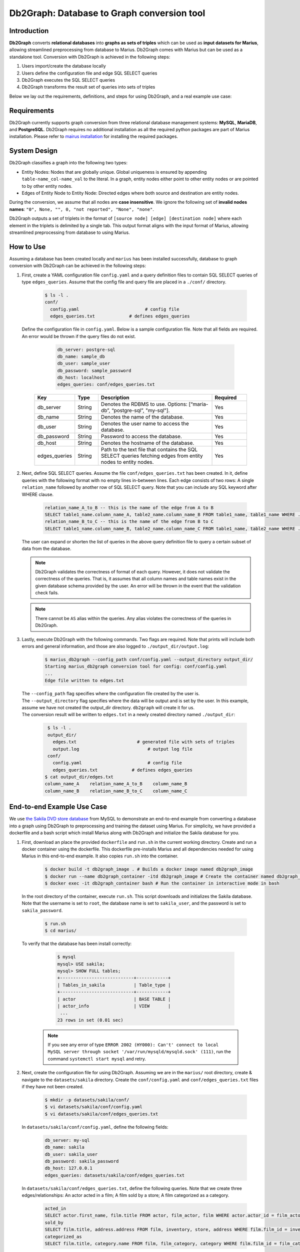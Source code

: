 Db2Graph: Database to Graph conversion tool
============================================

Introduction
""""""""""""""""""""

**Db2Graph** converts **relational databases** into **graphs as sets of triples** which can be used as **input datasets for Marius**, allowing streamlined preprocessing from database to Marius. Db2Graph comes with Marius but can be used as a standalone tool. Conversion with Db2Graph is achieved in the following steps: 

#. Users import/create the database locally

#. Users define the configuration file and edge SQL SELECT queries

#. Db2Graph executes the SQL SELECT queries

#. Db2Graph transforms the result set of queries into sets of triples

Below we lay out the requirements, definitions, and steps for using Db2Graph, and a real example use case:

Requirements
""""""""""""""""""""

Db2Graph currently supports graph conversion from three relational database management systems: **MySQL**, **MariaDB**, and **PostgreSQL**. Db2Graph requires no additional installation as all the required python packages are part of Marius installation. Please refer to `mairus installation <https://github.com/marius-team/marius/blob/main/README.md>`_ for installing the required packages.

System Design
""""""""""""""""""""

Db2Graph classifies a graph into the following two types:

* Entity Nodes: Nodes that are globally unique. Global uniqueness is ensured by appending ``table-name_col-name_val`` to the literal. In a graph, entity nodes either point to other entity nodes or are pointed to by other entity nodes.
* Edges of Entity Node to Entity Node: Directed edges where both source and destination are entity nodes.

During the conversion, we assume that all nodes are **case insensitive**. We ignore the following set of **invalid nodes names**: ``"0", None, "", 0, "not reported", "None", "none"``.

Db2Graph outputs a set of triplets in the format of ``[source node] [edge] [destination node]`` where each element in the triplets is delimited by a single tab. This output format aligns with the input format of Marius, allowing streamlined preprocessing from database to using Marius.

How to Use
""""""""""""""""""""

Assuming a database has been created locally and ``marius`` has been installed successfully, database to graph conversion with Db2Graph can be achieved in the following steps: 

#. | First, create a YAML configuration file ``config.yaml`` and a query definition files to contain SQL SELECT queries of type ``edges_queries``. Assume that the config file and query file are placed in a ``./conf/`` directory. 

    .. code-block:: bash
    
       $ ls -l .
       conf/  
         config.yaml                         # config file
         edges_queries.txt             # defines edges_queries

   | Define the configuration file in ``config.yaml``. Below is a sample configuration file. Note that all fields are required. An error would be thrown if the query files do not exist.
    
        .. code-block:: yaml
        
            db_server: postgre-sql
            db_name: sample_db
            db_user: sample_user
            db_password: sample_password
            db_host: localhost
            edges_queries: conf/edges_queries.txt

    .. list-table::
       :widths: 15 10 50 15
       :header-rows: 1
    
       * - Key
         - Type
         - Description
         - Required
       * - db_server
         - String
         - Denotes the RDBMS to use. Options: [“maria-db”, “postgre-sql”, "my-sql"].
         - Yes
       * - db_name
         - String
         - Denotes the name of the database.
         - Yes
       * - db_user
         - String
         - Denotes the user name to access the database.
         - Yes
       * - db_password
         - String
         - Password to access the database.
         - Yes
       * - db_host
         - String
         - Denotes the hostname of the database.
         - Yes
       * - edges_queries
         - String
         - Path to the text file that contains the SQL SELECT queries fetching edges from entity nodes to entity nodes.
         - Yes

#. | Next, define SQL SELECT queries. Assume the file ``conf/edges_queries.txt`` has been created. In it, define queries with the following format with no empty lines in-between lines. Each edge consists of two rows: A single ``relation_name`` followed by another row of SQL SELECT query. Note that you can include any SQL keyword after WHERE clause.
    
    .. code-block:: sql
           
           relation_name_A_to_B -- this is the name of the edge from A to B
           SELECT table1_name.column_name_A, table2_name.column_name_B FROM table1_name, table1_name WHERE ...; -- this row represents an edge from source entity node A to destination entity node B
           relation_name_B_to_C -- this is the name of the edge from B to C
           SELECT table1_name.column_name_B, table2_name.column_name_C FROM table1_name, table2_name WHERE ...; -- this row represents an edge from source entity node B to destination entity node C

   | The user can expand or shorten the list of queries in the above query definition file to query a certain subset of data from the database.

   .. note:: 
       Db2Graph validates the correctness of format of each query. However, it does not validate the correctness of the queries. That is, it assumes that all column names and table names exist in the given database schema provided by the user. An error will be thrown in the event that the validation check fails.
    
   .. note:: 
       There cannot be ``AS`` alias within the queries. Any alias violates the correctness of the queries in Db2Graph.
    
#. | Lastly, execute Db2Graph with the following commands. Two flags are required. Note that prints will include both errors and general information, and those are also logged to ``./output_dir/output.log``:

    .. code-block:: bash
        
           $ marius_db2graph --config_path conf/config.yaml --output_directory output_dir/
           Starting marius_db2graph conversion tool for config: conf/config.yaml
           ...
           Edge file written to edges.txt

   | The  ``--config_path`` flag specifies where the configuration file created by the user is.

   | The  ``--output_directory`` flag specifies where the data will be output and is set by the user. In this example, assume we have not created the output_dir directory. ``db2graph`` will create it for us. 

   | The conversion result will be written to ``edges.txt`` in a newly created directory named ``./output_dir``:
    
    .. code-block:: bash
        
           $ ls -l .
           output_dir/
             edges.txt                       # generated file with sets of triples
             output.log                          # output log file
           conf/  
             config.yaml                         # config file
             edges_queries.txt             # defines edges_queries    
          $ cat output_dir/edges.txt
          column_name_A    relation_name_A_to_B    column_name_B
          column_name_B    relation_name_B_to_C    column_name_C
    
End-to-end Example Use Case
""""""""""""""""""""

We use `the Sakila DVD store database <https://dev.mysql.com/doc/sakila/en/>`_ from MySQL to demonstrate an end-to-end example from converting a database into a graph using Db2Graph to preprocessing and training the dataset using Marius. For simplicity, we have provided a dockerfile and a bash script which install Marius along with Db2Graph and initialize the Sakila database for you. 

#. | First, download an place the provided ``dockerfile`` and ``run.sh`` in the current working directory. Create and run a docker container using the dockerfile. This dockerfile pre-installs Marius and all dependencies needed for using Marius in this end-to-end example. It also copies ``run.sh`` into the container. 

    .. code-block:: bash
    
       $ docker build -t db2graph_image . # Builds a docker image named db2graph_image
       $ docker run --name db2graph_container -itd db2graph_image # Create the container named db2graph_container
       $ docker exec -it db2graph_container bash # Run the container in interactive mode in bash

   | In the root directory of the container, execute ``run.sh``. This script downloads and initializes the Sakila database. Note that the username is set to ``root``, the database name is set to ``sakila_user``, and the password is set to ``sakila_password``.
    
       .. code-block:: bash
    
        $ run.sh
        $ cd marius/

   | To verify that the database has been install correctly:
    
       .. code-block:: bash
    
        $ mysql
        mysql> USE sakila;
        mysql> SHOW FULL tables;
        +----------------------------+------------+
        | Tables_in_sakila           | Table_type |
        +----------------------------+------------+
        | actor                      | BASE TABLE |
        | actor_info                 | VIEW       |
         ...
        23 rows in set (0.01 sec)    

    .. note::
       
       If you see any error of type ``ERROR 2002 (HY000): Can't' connect to local MySQL server through socket '/var/run/mysqld/mysqld.sock' (111)``, run the command ``systemctl start mysql`` and retry.

#. | Next, create the configuration file for using Db2Graph. Assuming we are in the ``marius/`` root directory, create & navigate to the ``datasets/sakila`` directory. Create the ``conf/config.yaml`` and ``conf/edges_queries.txt`` files if they have not been created. 

    .. code-block:: bash 
       
       $ mkdir -p datasets/sakila/conf/
       $ vi datasets/sakila/conf/config.yaml
       $ vi datasets/sakila/conf/edges_queries.txt

   | In ``datasets/sakila/conf/config.yaml``, define the following fields:
    
    .. code-block:: yaml
        
            db_server: my-sql
            db_name: sakila
            db_user: sakila_user
            db_password: sakila_password
            db_host: 127.0.0.1
            edges_queries: datasets/sakila/conf/edges_queries.txt

   | In ``datasets/sakila/conf/edges_queries.txt``, define the following queries. Note that we create three edges/relationships: An actor acted in a film; A film sold by a store; A film categorized as a category.
    
    .. code-block:: sql
           
           acted_in
           SELECT actor.first_name, film.title FROM actor, film_actor, film WHERE actor.actor_id = film_actor.actor_id AND film_actor.film_id = film.film_id ORDER BY film.title ASC;
           sold_by
           SELECT film.title, address.address FROM film, inventory, store, address WHERE film.film_id = inventory.film_id AND inventory.store_id = store.store_id AND store.address_id = address.address_id ORDER BY film.title ASC;
           categorized_as
           SELECT film.title, category.name FROM film, film_category, category WHERE film.film_id = film_category.film_id AND film_category.category_id = category.category_id ORDER BY film.title ASC;  

   | For simplicity, we limit the queries to focus on the film table. The user can expand or shorten the list of queries in each of the above query definition files to query a certain subset of data from the database. For the Sakila database structure, please refer to `this MySQL documentation <https://dev.mysql.com/doc/sakila/en/sakila-structure.html>`_.

    .. note::
       
       The queries above have ``ORDER BY`` clause at the end, which is not compulsory (and can have performance impact). We have kept it for the example because it will ensure same output across multiple runs. For optimal performance remove the ``ORDER BY`` clause.
   
#. | Lastly, execute Db2Graph with the following script:

    .. code-block:: bash
        
           $ marius_db2graph --config_path datasets/sakila/conf/config.yaml --output_directory datasets/sakila/
           Starting marius_db2graph conversion tool for config: datasets/sakila/conf/config.yaml
           ...
           Total execution time: 0.382 seconds
           Edge file written to datasets/sakila/edges.txt

   | The conversion result was written to ``edges.txt`` in the specified directory ``datasets/sakila/``. In ``edges.txt``, there should be 7915 edges representing the three relationships we defined earlier:
    
    .. code-block:: bash
        
           $ ls -1 datasets/sakila/
           edges.txt                       # generated file with sets of triples
           marius_db2graph.log             # output log file
           conf/  
             ...    
          $ cat datasets/sakila/edges.txt
          actor_first_name_rock   acted_in        film_title_academy dinosaur
          actor_first_name_mary   acted_in        film_title_academy dinosaur
          actor_first_name_oprah  acted_in        film_title_academy dinosaur
          ...

    .. note::
       
       This concludes the example for using Db2Graph. For an end-to-end example of using Db2Graph with Marius, continue through the sections below. For example, for a custom link prediction example, follow `Custom Link Prediction example <https://github.com/marius-team/marius/blob/main/docs/examples/python/lp_custom.rst>`_ from the docs. Please refer to docs/examples to see all the examples.
   
#. | Preprocessing and training a custom dataset like the Sakila database is straightforward with the ``marius_preprocess`` and ``marius_train`` commands. These commands come with ``marius`` when ``marius`` is installed.

    .. code-block:: bash
        
           $  marius_preprocess --output_dir datasets/sakila/ --edges datasets/sakila/edges.txt --dataset_split 0.8 0.1 0.1 --delim="\t"
           Preprocess custom dataset
           Reading edges
           /usr/local/lib/python3.8/dist-packages/marius/tools/preprocess/converters/readers/pandas_readers.py:55: ParserWarning: Falling back to the 'python' engine because the 'c' engine does not support regex separators (separators > 1 char and different from '\s+' are interpreted as regex); you can avoid this warning by specifying engine='python'.
             train_edges_df = pd.read_csv(self.train_edges, delimiter=self.delim, skiprows=self.header_length, header=None)
           Remapping Edges
           Node mapping written to: datasets/sakila/nodes/node_mapping.txt
           Relation mapping written to: datasets/sakila/edges/relation_mapping.txt
           Splitting into: 0.8/0.1/0.1 fractions
           Dataset statistics written to: datasets/sakila/dataset.yaml

   | In the above command, we set ``dataset_split`` to a list of ``0.8 0.1 0.1``. Under the hood, this splits ``edge.txt`` into ``edges/train_edges.bin``, ``edges/validation_edges.bin`` and ``edges/test_edges.bin`` based on the given list of fractions.

   | Note that ``edge.txt`` contains three columns delimited by tabs, so we set ``--delim="\t"``.

   | The  ``--edges`` flag specifies the raw edge list file that ``marius_preprocess`` will preprocess (and train later).

   | The  ``--output_directory`` flag specifies where the preprocessed graph will be output and is set by the user. In this example, assume we have not created the datasets/fb15k_237_example repository. ``marius_preprocess`` will create it for us. 

   | For detailed usages of  ``marius_preprocess``, please execute the following command:

    .. code-block:: bash

        $ marius_preprocess -h

   | Let's check again what was created inside the ``datasets/sakila/`` directory:

    .. code-block:: bash

      $ ls -1 datasets/sakila/ 
      dataset.yaml                       # input dataset statistics                                
      nodes/  
        node_mapping.txt                 # mapping of raw node ids to integer uuids
      edges/   
        relation_mapping.txt             # mapping of relations to integer uuids
        test_edges.bin                   # preprocessed testing edge list 
        train_edges.bin                  # preprocessed training edge list 
        validation_edges.bin             # preprocessed validation edge list 
      conf/                              # directory containing config files
        ...  

   | Let's check what is inside the generated ``dataset.yaml`` file:

    .. code-block:: bash

      $ cat datasets/sakila/dataset.yaml
        dataset_dir: /marius/datasets/sakila/
        num_edges: 6332
        num_nodes: 1146
        num_relations: 3
        num_train: 6332
        num_valid: 791
        num_test: 792
        node_feature_dim: -1
        rel_feature_dim: -1
        num_classes: -1
        initialized: false

    .. note:: 
      If the above ``marius_preprocess`` command fails due to any missing directory errors, please create the ``<output_directory>/edges`` and ``<output_directory>/nodes`` directories as a workaround.

   | To train a model, we need to define a YAML configuration file based on information created from ``marius_preprocess``. An example YAML configuration file for the Sakila database (link prediction model with DistMult) is given in ``examples/configuration/sakila.yaml``. Note that the ``dataset_dir`` is set to the preprocessing output directory, in our example, ``datasets/sakila/``.
   
   | Let's create the same YAML configuration file for the Sakila database from scratch. We follow the structure of the configuration file and create each of the four sections one by one. In a YAML file, indentation is used to denote nesting and all parameters are in the format of key-value pairs. 
  
    .. code-block:: bash

      $ vi datasets/sakila/sakila.yaml 

    .. note:: 
      String values in the configuration file are case insensitive but we use capital letters for convention.

   | First, we define the **model**. We begin by setting all required parameters. This includes ``learning_task``, ``encoder``, ``decoder``, and ``loss``. The rest of the configurations can be fine-tuned by the user.

    .. code-block:: yaml
    
        model:
          learning_task: LINK_PREDICTION # set the learning task to link prediction
          encoder:
            layers:
              - - type: EMBEDDING # set the encoder to be an embedding table with 50-dimensional embeddings
                  output_dim: 50
          decoder:
            type: DISTMULT # set the decoder to DistMult
            options:
              input_dim: 50
          loss:
            type: SOFTMAX_CE
            options:
              reduction: SUM
          dense_optimizer: # optimizer to use for dense model parameters. In this case these are the DistMult relation (edge-type) embeddings
              type: ADAM
              options:
                learning_rate: 0.1
          sparse_optimizer: # optimizer to use for node embedding table
              type: ADAGRAD
              options:
                learning_rate: 0.1
        storage:
          # omit
        training:
          # omit
        evaluation:
          # omit
      
   | Next, we set the **storage** and **dataset**. We begin by setting all required parameters. This includes ``dataset``. Here, the ``dataset_dir`` is set to ``datasets/sakila/``, which is the preprocessing output directory.

    .. code-block:: yaml
    
        model:
          # omit
        storage:
          device_type: cuda
          dataset:
            dataset_dir: /marius/datasets/sakila/
          edges:
            type: DEVICE_MEMORY
          embeddings:
            type: DEVICE_MEMORY
          save_model: true
        training:
          # omit
        evaluation:
          # omit

   | Lastly, we configure **training** and **evaluation**. We begin by setting all required parameters. We begin by setting all required parameters. This includes ``num_epochs`` and ``negative_sampling``. We set ``num_epochs=10`` (10 epochs to train) to demonstrate this example. Note that ``negative_sampling`` is required for link prediction.

    .. code-block:: yaml
    
        model:
          # omit
        storage:
          # omit
        training:
          batch_size: 1000
          negative_sampling:
            num_chunks: 10
            negatives_per_positive: 500
            degree_fraction: 0.0
            filtered: false
          num_epochs: 10
          pipeline:
            sync: true
          epochs_per_shuffle: 1        
        evaluation:
          batch_size: 1000
          negative_sampling:
            filtered: true
          pipeline:
            sync: true   

   | After defining our configuration file, training is run with ``marius_train <your_config.yaml>``.

   | We can now train our example using the configuration file we just created by running the following command (assuming we are in the ``marius`` root directory):

    .. code-block:: bash

      $ marius_train datasets/sakila/sakila.yaml  
      [2022-06-19 07:01:39.828] [info] [marius.cpp:44] Start initialization
      [06/19/22 07:01:44.287] Initialization Complete: 4.458s
      [06/19/22 07:01:44.292] ################ Starting training epoch 1 ################
      [06/19/22 07:01:44.308] Edges processed: [1000/6332], 15.79%
      [06/19/22 07:01:44.311] Edges processed: [2000/6332], 31.59%
      [06/19/22 07:01:44.313] Edges processed: [3000/6332], 47.38%
      [06/19/22 07:01:44.315] Edges processed: [4000/6332], 63.17%
      [06/19/22 07:01:44.317] Edges processed: [5000/6332], 78.96%
      [06/19/22 07:01:44.320] Edges processed: [6000/6332], 94.76%
      [06/19/22 07:01:44.322] Edges processed: [6332/6332], 100.00%
      [06/19/22 07:01:44.322] ################ Finished training epoch 1 ################
      [06/19/22 07:01:44.322] Epoch Runtime: 29ms
      [06/19/22 07:01:44.322] Edges per Second: 218344.83
      [06/19/22 07:01:44.322] Evaluating validation set
      [06/19/22 07:01:44.329]
      =================================
      Link Prediction: 1582 edges evaluated
      Mean Rank: 548.639697
      MRR: 0.005009
      Hits@1: 0.000632
      Hits@3: 0.001264
      Hits@5: 0.001264
      Hits@10: 0.001896
      Hits@50: 0.034766
      Hits@100: 0.075221
      =================================
      [06/19/22 07:01:44.330] Evaluating test set
      [06/19/22 07:01:44.333]
      =================================
      Link Prediction: 1584 edges evaluated
      Mean Rank: 525.809343
      MRR: 0.006225
      Hits@1: 0.000000
      Hits@3: 0.001263
      Hits@5: 0.004419
      Hits@10: 0.005682
      Hits@50: 0.046086
      Hits@100: 0.107323
      =================================

   | After running this configuration for 10 epochs, we should see a result similar to below:

    .. code-block:: bash

      [06/19/22 07:01:44.524] ################ Starting training epoch 10 ################
      [06/19/22 07:01:44.527] Edges processed: [1000/6332], 15.79%
      [06/19/22 07:01:44.529] Edges processed: [2000/6332], 31.59%
      [06/19/22 07:01:44.531] Edges processed: [3000/6332], 47.38%
      [06/19/22 07:01:44.533] Edges processed: [4000/6332], 63.17%
      [06/19/22 07:01:44.536] Edges processed: [5000/6332], 78.96%
      [06/19/22 07:01:44.538] Edges processed: [6000/6332], 94.76%
      [06/19/22 07:01:44.540] Edges processed: [6332/6332], 100.00%
      [06/19/22 07:01:44.540] ################ Finished training epoch 10 ################
      [06/19/22 07:01:44.540] Epoch Runtime: 16ms
      [06/19/22 07:01:44.540] Edges per Second: 395749.97
      [06/19/22 07:01:44.540] Evaluating validation set
      [06/19/22 07:01:44.544]
      =================================
      Link Prediction: 1582 edges evaluated
      Mean Rank: 469.225664
      MRR: 0.047117
      Hits@1: 0.030973
      Hits@3: 0.044880
      Hits@5: 0.051833
      Hits@10: 0.071429
      Hits@50: 0.136536
      Hits@100: 0.197219
      =================================
      [06/19/22 07:01:44.544] Evaluating test set
      [06/19/22 07:01:44.547]
      =================================
      Link Prediction: 1584 edges evaluated
      Mean Rank: 456.828283
      MRR: 0.041465
      Hits@1: 0.023990
      Hits@3: 0.040404
      Hits@5: 0.051768
      Hits@10: 0.068813
      Hits@50: 0.147096
      Hits@100: 0.210227
      =================================
   
   | Let's check again what was added in the ``datasets/sakila/`` directory. For clarity, we only list the files that were created in training. Notice that several files have been created, including the trained model, the embedding table, a full configuration file, and output logs:

    .. code-block:: bash

      $ ls datasets/sakila/ 
      model_0/
        embeddings.bin                   # trained node embeddings of the graph
        embeddings_state.bin             # node embedding optimizer state
        model.pt                         # contains the dense model parameters, embeddings of the edge-types
        model_stlsate.pt                 # optimizer state of the trained model parameters
        node_mapping.txt                 # mapping of raw node ids to integer uuids
        relation_mapping.txt             # mapping of relations to integer uuids
        full_config.yaml                 # detailed config generated based on user-defined config
        metadata.csv                     # information about metadata
        logs/                            # logs containing output, error, debug information, and etc.
      nodes/  
        ...
      edges/   
        ...
      ...

    .. note:: 
        ``model.pt`` contains the dense model parameters. For DistMult, this is the embeddings of the edge-types. For GNN encoders, this file will include the GNN parameters.
      